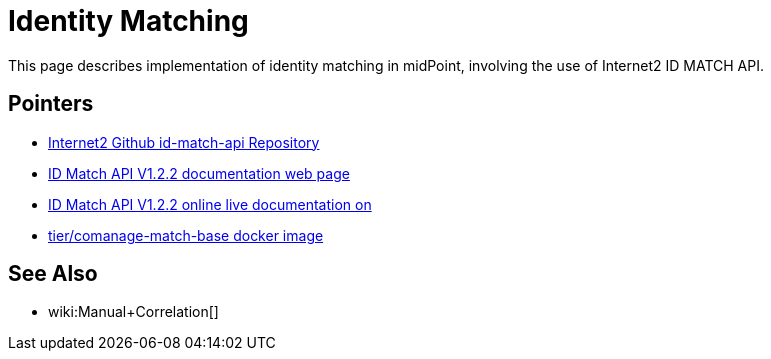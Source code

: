 = Identity Matching

This page describes implementation of identity matching in midPoint, involving the use of Internet2 ID MATCH API.

== Pointers

* https://github.internet2.edu/internet2/id-match-api[Internet2 Github id-match-api Repository]
* http://aktis.org/docs/id-match-api-1.2.2.html[ID Match API V1.2.2 documentation web page]
* https://app.swaggerhub.com/apis/TIER_API_and_Schema/ID_Match/1.2.2[ID Match API V1.2.2 online live documentation on]
* https://hub.docker.com/r/tier/comanage-match-base[tier/comanage-match-base docker image]

== See Also

* wiki:Manual+Correlation[]
